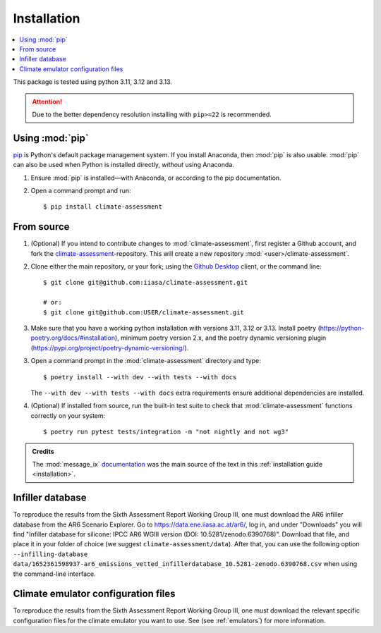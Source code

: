 .. _installation:

Installation
************


.. contents::
   :local:

This package is tested using python 3.11, 3.12 and 3.13.


.. attention:: Due to the better dependency resolution installing with ``pip>=22`` is recommended.


Using :mod:`pip`
================

`pip`_ is Python's default package management system.
If you install Anaconda, then :mod:`pip` is also usable.
:mod:`pip` can also be used when Python is installed directly, *without* using Anaconda.

1. Ensure :mod:`pip` is installed—with Anaconda, or according to the pip documentation.

2. Open a command prompt and run::

    $ pip install climate-assessment


From source
===========

1. (Optional) If you intend to contribute changes to :mod:`climate-assessment`, first register a Github account, and fork the `climate-assessment <https://github.com/iiasa/climate-assessment>`_-repository.
   This will create a new repository :mod:`<user>/climate-assessment`.

2. Clone either the main repository, or your fork; using the `Github Desktop`_ client, or the command line::

    $ git clone git@github.com:iiasa/climate-assessment.git

    # or:
    $ git clone git@github.com:USER/climate-assessment.git

3. Make sure that you have a working python installation with versions 3.11, 3.12 or
   3.13. Install poetry (`<https://python-poetry.org/docs/#installation>`_), minimum
   poetry version 2.x, and the poetry dynamic versioning plugin
   (`<https://pypi.org/project/poetry-dynamic-versioning/>`_).

3. Open a command prompt in the :mod:`climate-assessment` directory and type::

    $ poetry install --with dev --with tests --with docs

   The ``--with dev --with tests --with docs`` extra requirements ensure additional dependencies are installed.


4. (Optional) If installed from source, run the built-in test suite to check that :mod:`climate-assessment` functions correctly on your system::

    $ poetry run pytest tests/integration -m "not nightly and not wg3"


.. admonition:: Credits

   The :mod:`message_ix` `documentation <https://iiasa-energy-program-message-ix.readthedocs-hosted.com/en/stable/install.html#installation>`_ was the main source of the text in this :ref:`installation guide <installation>`.


.. _infiller-database:

Infiller database
=================

To reproduce the results from the Sixth Assessment Report Working Group III, one must
download the AR6 infiller database from the AR6 Scenario Explorer. Go to
https://data.ene.iiasa.ac.at/ar6/, log in, and under "Downloads" you will find "Infiller
database for silicone: IPCC AR6 WGIII version (DOI: 10.5281/zenodo.6390768)". Download
that file, and place it in your folder of choice (we suggest
``climate-assessment/data``). After that, you can use the following option
``--infilling-database
data/1652361598937-ar6_emissions_vetted_infillerdatabase_10.5281-zenodo.6390768.csv``
when using the command-line interface.

Climate emulator configuration files
====================================

To reproduce the results from the Sixth Assessment Report Working Group III, one must
download the relevant specific configuration files for the climate emulator you
want to use. See (see :ref:`emulators`) for more information.


.. _pip: https://pip.pypa.io/en/stable/user_guide/
.. _`Github Desktop`: https://desktop.github.com
